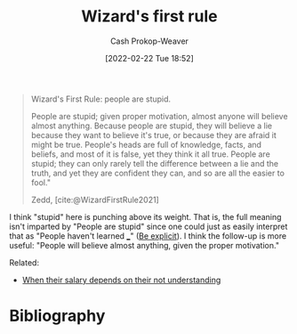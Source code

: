 :PROPERTIES:
:ID:       b1a664cb-c661-4c44-bf55-fc407c528ad1
:DIR:      /home/cashweaver/proj/roam/attachments/b1a664cb-c661-4c44-bf55-fc407c528ad1
:LAST_MODIFIED: [2023-09-05 Tue 20:18]
:END:
#+title: Wizard's first rule
#+hugo_custom_front_matter: :slug "b1a664cb-c661-4c44-bf55-fc407c528ad1"
#+author: Cash Prokop-Weaver
#+date: [2022-02-22 Tue 18:52]
#+filetags: :quote:

#+begin_quote
Wizard's First Rule: people are stupid.

People are stupid; given proper motivation, almost anyone will believe almost anything. Because people are stupid, they will believe a lie because they want to believe it's true, or because they are afraid it might be true. People's heads are full of knowledge, facts, and beliefs, and most of it is false, yet they think it all true. People are stupid; they can only rarely tell the difference between a lie and the truth, and yet they are confident they can, and so are all the easier to fool."

Zedd, [cite:@WizardFirstRule2021]
#+end_quote

I think "stupid" here is punching above its weight. That is, the full meaning isn't imparted by "People are stupid" since one could just as easily interpret that as "People haven't learned ___" ([[id:fd00fbf2-6b65-442f-90b9-b9d5d64a5fde][Be explicit]]). I think the follow-up is more useful: "People will believe almost anything, given the proper motivation."

Related:

- [[id:d0930766-c7f4-4d54-83d4-fd62a418783e][When their salary depends on their not understanding]]

* Flashcards :noexport:
:PROPERTIES:
:ANKI_DECK: Default
:END:
** [[id:b1a664cb-c661-4c44-bf55-fc407c528ad1][Wizard's first rule]] is better phrased as: {{People will believe almost anything when given the proper motivation.}@0} :fc:
:PROPERTIES:
:FC_CREATED: 2022-11-18T04:01:00Z
:FC_TYPE:  cloze
:ID:       51000b30-e975-4d04-849d-cea7e048f637
:FC_CLOZE_MAX: 0
:FC_CLOZE_TYPE: deletion
:END:
:REVIEW_DATA:
| position | ease | box | interval | due                  |
|----------+------+-----+----------+----------------------|
|        0 | 2.65 |   7 |   247.33 | 2024-01-27T04:20:23Z |
:END:
** [[id:b1a664cb-c661-4c44-bf55-fc407c528ad1][Wizard's first rule]]: {{People are stupid}@0} :fc:
:PROPERTIES:
:CREATED: [2022-11-14 Mon 06:52]
:FC_CREATED: 2022-11-14T14:52:51Z
:FC_TYPE:  cloze
:ID:       63b2ca16-1392-4471-bd0e-3a25d4c19f04
:FC_CLOZE_MAX: 0
:FC_CLOZE_TYPE: deletion
:END:
:REVIEW_DATA:
| position | ease | box | interval | due                  |
|----------+------+-----+----------+----------------------|
|        0 | 2.20 |   8 |   286.23 | 2024-05-20T20:30:04Z |
:END:

*** Source
[cite:@WizardFirstRule2021]
* Bibliography
#+print_bibliography:
